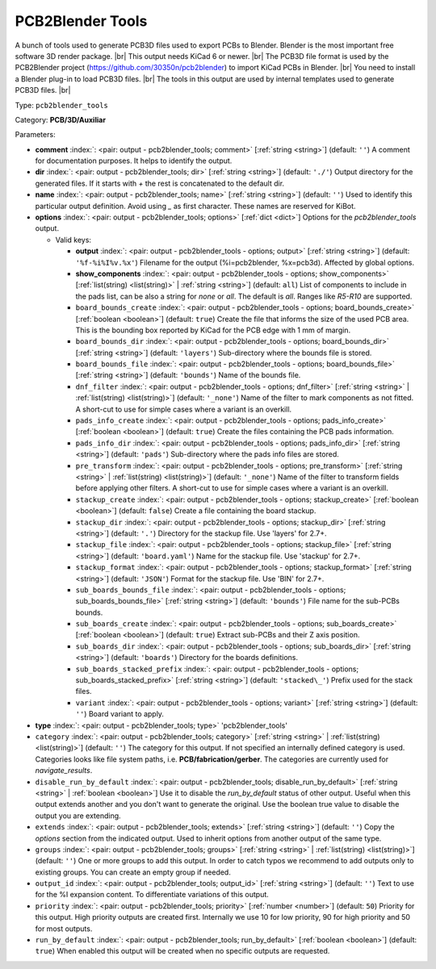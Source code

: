 .. Automatically generated by KiBot, please don't edit this file

.. index::
   pair: PCB2Blender Tools; pcb2blender_tools

PCB2Blender Tools
~~~~~~~~~~~~~~~~~

A bunch of tools used to generate PCB3D files used to export PCBs to Blender.
Blender is the most important free software 3D render package. |br|
This output needs KiCad 6 or newer. |br|
The PCB3D file format is used by the PCB2Blender project (https://github.com/30350n/pcb2blender)
to import KiCad PCBs in Blender. |br|
You need to install a Blender plug-in to load PCB3D files. |br|
The tools in this output are used by internal templates used to generate PCB3D files. |br|

Type: ``pcb2blender_tools``

Category: **PCB/3D/Auxiliar**

Parameters:

-  **comment** :index:`: <pair: output - pcb2blender_tools; comment>` [:ref:`string <string>`] (default: ``''``) A comment for documentation purposes. It helps to identify the output.
-  **dir** :index:`: <pair: output - pcb2blender_tools; dir>` [:ref:`string <string>`] (default: ``'./'``) Output directory for the generated files.
   If it starts with `+` the rest is concatenated to the default dir.
-  **name** :index:`: <pair: output - pcb2blender_tools; name>` [:ref:`string <string>`] (default: ``''``) Used to identify this particular output definition.
   Avoid using `_` as first character. These names are reserved for KiBot.
-  **options** :index:`: <pair: output - pcb2blender_tools; options>` [:ref:`dict <dict>`] Options for the `pcb2blender_tools` output.

   -  Valid keys:

      -  **output** :index:`: <pair: output - pcb2blender_tools - options; output>` [:ref:`string <string>`] (default: ``'%f-%i%I%v.%x'``) Filename for the output (%i=pcb2blender, %x=pcb3d). Affected by global options.
      -  **show_components** :index:`: <pair: output - pcb2blender_tools - options; show_components>` [:ref:`list(string) <list(string)>` | :ref:`string <string>`] (default: ``all``) List of components to include in the pads list,
         can be also a string for `none` or `all`. The default is `all`.
         Ranges like *R5-R10* are supported.

      -  ``board_bounds_create`` :index:`: <pair: output - pcb2blender_tools - options; board_bounds_create>` [:ref:`boolean <boolean>`] (default: ``true``) Create the file that informs the size of the used PCB area.
         This is the bounding box reported by KiCad for the PCB edge with 1 mm of margin.
      -  ``board_bounds_dir`` :index:`: <pair: output - pcb2blender_tools - options; board_bounds_dir>` [:ref:`string <string>`] (default: ``'layers'``) Sub-directory where the bounds file is stored.
      -  ``board_bounds_file`` :index:`: <pair: output - pcb2blender_tools - options; board_bounds_file>` [:ref:`string <string>`] (default: ``'bounds'``) Name of the bounds file.
      -  ``dnf_filter`` :index:`: <pair: output - pcb2blender_tools - options; dnf_filter>` [:ref:`string <string>` | :ref:`list(string) <list(string)>`] (default: ``'_none'``) Name of the filter to mark components as not fitted.
         A short-cut to use for simple cases where a variant is an overkill.

      -  ``pads_info_create`` :index:`: <pair: output - pcb2blender_tools - options; pads_info_create>` [:ref:`boolean <boolean>`] (default: ``true``) Create the files containing the PCB pads information.
      -  ``pads_info_dir`` :index:`: <pair: output - pcb2blender_tools - options; pads_info_dir>` [:ref:`string <string>`] (default: ``'pads'``) Sub-directory where the pads info files are stored.
      -  ``pre_transform`` :index:`: <pair: output - pcb2blender_tools - options; pre_transform>` [:ref:`string <string>` | :ref:`list(string) <list(string)>`] (default: ``'_none'``) Name of the filter to transform fields before applying other filters.
         A short-cut to use for simple cases where a variant is an overkill.

      -  ``stackup_create`` :index:`: <pair: output - pcb2blender_tools - options; stackup_create>` [:ref:`boolean <boolean>`] (default: ``false``) Create a file containing the board stackup.
      -  ``stackup_dir`` :index:`: <pair: output - pcb2blender_tools - options; stackup_dir>` [:ref:`string <string>`] (default: ``'.'``) Directory for the stackup file. Use 'layers' for 2.7+.
      -  ``stackup_file`` :index:`: <pair: output - pcb2blender_tools - options; stackup_file>` [:ref:`string <string>`] (default: ``'board.yaml'``) Name for the stackup file. Use 'stackup' for 2.7+.
      -  ``stackup_format`` :index:`: <pair: output - pcb2blender_tools - options; stackup_format>` [:ref:`string <string>`] (default: ``'JSON'``) Format for the stackup file. Use 'BIN' for 2.7+.
      -  ``sub_boards_bounds_file`` :index:`: <pair: output - pcb2blender_tools - options; sub_boards_bounds_file>` [:ref:`string <string>`] (default: ``'bounds'``) File name for the sub-PCBs bounds.
      -  ``sub_boards_create`` :index:`: <pair: output - pcb2blender_tools - options; sub_boards_create>` [:ref:`boolean <boolean>`] (default: ``true``) Extract sub-PCBs and their Z axis position.
      -  ``sub_boards_dir`` :index:`: <pair: output - pcb2blender_tools - options; sub_boards_dir>` [:ref:`string <string>`] (default: ``'boards'``) Directory for the boards definitions.
      -  ``sub_boards_stacked_prefix`` :index:`: <pair: output - pcb2blender_tools - options; sub_boards_stacked_prefix>` [:ref:`string <string>`] (default: ``'stacked\_'``) Prefix used for the stack files.
      -  ``variant`` :index:`: <pair: output - pcb2blender_tools - options; variant>` [:ref:`string <string>`] (default: ``''``) Board variant to apply.

-  **type** :index:`: <pair: output - pcb2blender_tools; type>` 'pcb2blender_tools'
-  ``category`` :index:`: <pair: output - pcb2blender_tools; category>` [:ref:`string <string>` | :ref:`list(string) <list(string)>`] (default: ``''``) The category for this output. If not specified an internally defined category is used.
   Categories looks like file system paths, i.e. **PCB/fabrication/gerber**.
   The categories are currently used for `navigate_results`.

-  ``disable_run_by_default`` :index:`: <pair: output - pcb2blender_tools; disable_run_by_default>` [:ref:`string <string>` | :ref:`boolean <boolean>`] Use it to disable the `run_by_default` status of other output.
   Useful when this output extends another and you don't want to generate the original.
   Use the boolean true value to disable the output you are extending.
-  ``extends`` :index:`: <pair: output - pcb2blender_tools; extends>` [:ref:`string <string>`] (default: ``''``) Copy the `options` section from the indicated output.
   Used to inherit options from another output of the same type.
-  ``groups`` :index:`: <pair: output - pcb2blender_tools; groups>` [:ref:`string <string>` | :ref:`list(string) <list(string)>`] (default: ``''``) One or more groups to add this output. In order to catch typos
   we recommend to add outputs only to existing groups. You can create an empty group if
   needed.

-  ``output_id`` :index:`: <pair: output - pcb2blender_tools; output_id>` [:ref:`string <string>`] (default: ``''``) Text to use for the %I expansion content. To differentiate variations of this output.
-  ``priority`` :index:`: <pair: output - pcb2blender_tools; priority>` [:ref:`number <number>`] (default: ``50``) Priority for this output. High priority outputs are created first.
   Internally we use 10 for low priority, 90 for high priority and 50 for most outputs.
-  ``run_by_default`` :index:`: <pair: output - pcb2blender_tools; run_by_default>` [:ref:`boolean <boolean>`] (default: ``true``) When enabled this output will be created when no specific outputs are requested.

